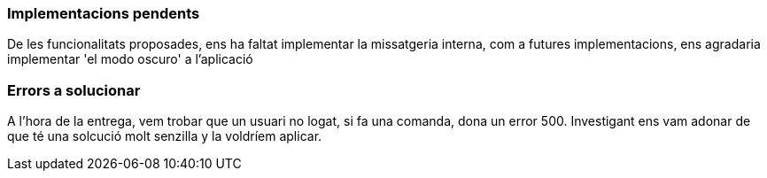 === Implementacions pendents

De les funcionalitats proposades, ens ha faltat implementar la missatgeria interna, com a futures implementacions, ens agradaria implementar 'el modo oscuro' a l'aplicació

=== Errors a solucionar

A l'hora de la entrega, vem trobar que un usuari no logat, si fa una comanda, dona un error 500. Investigant ens vam adonar de que té una solcució molt senzilla y la voldríem aplicar.